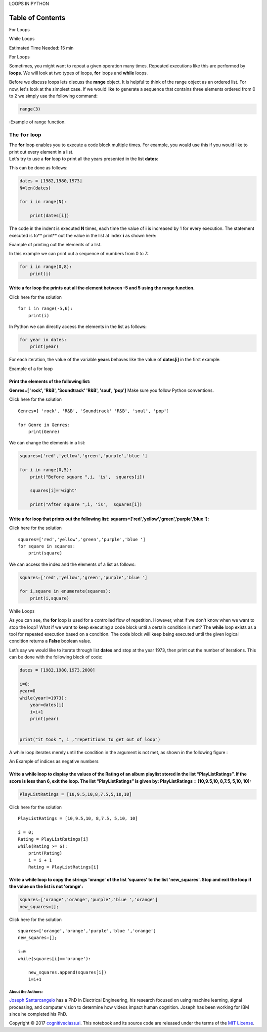 


.. raw:: html

   <h1 align="center">

LOOPS IN PYTHON

.. raw:: html

   </h1>

Table of Contents
-----------------

.. raw:: html

   <div class="alert alert-block alert-info" style="margin-top: 20px">

.. raw:: html

   <li>

For Loops

.. raw:: html

   </p>

.. raw:: html

   </li>

.. raw:: html

   <li>

While Loops

.. raw:: html

   </p>

.. raw:: html

   </li>

.. raw:: html

   <p>

.. raw:: html

   </p>

Estimated Time Needed: 15 min

.. raw:: html

   </div>

.. raw:: html

   <hr>

.. raw:: html

   <center>

.. raw:: html

   <h2>

For Loops

.. raw:: html

   </h2>

.. raw:: html

   </center>

Sometimes, you might want to repeat a given operation many times.
Repeated executions like this are performed by **loops**. We will look
at two types of loops, **for** loops and **while** loops.

Before we discuss loops lets discuss the **range** object. It is helpful
to think of the range object as an ordered list. For now, let's look at
the simplest case. If we would like to generate a sequence that contains
three elements ordered from 0 to 2 we simply use the following command:

.. code:: python

    range(3)

.. raw:: html

   <h4 align="center">

:Example of range function.

.. raw:: html

   </h4>

The ``for`` loop
~~~~~~~~~~~~~~~~

| The **for** loop enables you to execute a code block multiple times.
  For example, you would use this if you would like to print out every
  element in a list.
| Let's try to use a **for** loop to print all the years presented in
  the list **dates**:

This can be done as follows:

.. code:: python

    dates = [1982,1980,1973]
    N=len(dates)
    
    for i in range(N):
         
        print(dates[i])     

The code in the indent is executed **N** times, each time the value of
**i** is increased by 1 for every execution. The statement executed is
to\*\* print\*\* out the value in the list at index **i** as shown here:

.. raw:: html

   <h4 align="center">

Example of printing out the elements of a list.

.. raw:: html

   </h4>

In this example we can print out a sequence of numbers from 0 to 7:

.. code:: python

    for i in range(0,8):
        print(i)

Write a for loop the prints out all the element between -5 and 5 using the range function.
^^^^^^^^^^^^^^^^^^^^^^^^^^^^^^^^^^^^^^^^^^^^^^^^^^^^^^^^^^^^^^^^^^^^^^^^^^^^^^^^^^^^^^^^^^

.. raw:: html

   <div align="right">

Click here for the solution

.. raw:: html

   </div>

.. raw:: html

   <div id="q2" class="collapse">

::

    for i in range(-5,6):
        print(i)

.. raw:: html

   </div>

In Python we can directly access the elements in the list as follows:

.. code:: python

    for year in dates:  
        print(year)  
     

For each iteration, the value of the variable **years** behaves like the
value of **dates[i]** in the first example:

.. raw:: html

   <h4 align="center">

Example of a for loop

.. raw:: html

   </h4>

Print the elements of the following list:
^^^^^^^^^^^^^^^^^^^^^^^^^^^^^^^^^^^^^^^^^

**Genres=[ 'rock', 'R&B', 'Soundtrack' 'R&B', 'soul', 'pop']** Make sure
you follow Python conventions.


.. raw:: html

   <div align="right">

Click here for the solution

.. raw:: html

   </div>

.. raw:: html

   <div id="q3" class="collapse">

::

    Genres=[ 'rock', 'R&B', 'Soundtrack' 'R&B', 'soul', 'pop']

    for Genre in Genres:
        print(Genre)

.. raw:: html

   </div>

We can change the elements in a list:

.. code:: python

    squares=['red','yellow','green','purple','blue ']
    
    for i in range(0,5):
        print("Before square ",i, 'is',  squares[i])
        
        squares[i]='wight'
        
        print("After square ",i, 'is',  squares[i])
        
        
        

Write a for loop that prints out the following list: squares=['red','yellow','green','purple','blue ']:
^^^^^^^^^^^^^^^^^^^^^^^^^^^^^^^^^^^^^^^^^^^^^^^^^^^^^^^^^^^^^^^^^^^^^^^^^^^^^^^^^^^^^^^^^^^^^^^^^^^^^^^


.. raw:: html

   <div align="right">

Click here for the solution

.. raw:: html

   </div>

.. raw:: html

   <div id="q3" class="collapse">

::

    squares=['red','yellow','green','purple','blue ']
    for square in squares:
        print(square)

.. raw:: html

   </div>

We can access the index and the elements of a list as follows:

.. code:: python

    squares=['red','yellow','green','purple','blue ']
    
    for i,square in enumerate(squares):
        print(i,square)
        

.. raw:: html

   <center>

.. raw:: html

   <h2>

While Loops

.. raw:: html

   </h2>

.. raw:: html

   </center>

As you can see, the **for** loop is used for a controlled flow of
repetition. However, what if we don't know when we want to stop the
loop? What if we want to keep executing a code block until a certain
condition is met? The **while** loop exists as a tool for repeated
execution based on a condition. The code block will keep being executed
until the given logical condition returns a **False** boolean value.

Let’s say we would like to iterate through list **dates** and stop at
the year 1973, then print out the number of iterations. This can be done
with the following block of code:

.. code:: python

    dates = [1982,1980,1973,2000]
    
    i=0;
    year=0
    while(year!=1973):
        year=dates[i]
        i=i+1
        print(year)
        
        
    print("it took ", i ,"repetitions to get out of loop")

A while loop iterates merely until the condition in the argument is not
met, as shown in the following figure :

.. raw:: html

   <h4 align="center">

An Example of indices as negative numbers

.. raw:: html

   </h4>

Write a while loop to display the values of the Rating of an album playlist stored in the list “PlayListRatings”. If the score is less than 6, exit the loop. The list “PlayListRatings” is given by: PlayListRatings = [10,9.5,10, 8,7.5, 5,10, 10]:
^^^^^^^^^^^^^^^^^^^^^^^^^^^^^^^^^^^^^^^^^^^^^^^^^^^^^^^^^^^^^^^^^^^^^^^^^^^^^^^^^^^^^^^^^^^^^^^^^^^^^^^^^^^^^^^^^^^^^^^^^^^^^^^^^^^^^^^^^^^^^^^^^^^^^^^^^^^^^^^^^^^^^^^^^^^^^^^^^^^^^^^^^^^^^^^^^^^^^^^^^^^^^^^^^^^^^^^^^^^^^^^^^^^^^^^^^^^^^^^^^^^^^

.. code:: python

    PlayListRatings = [10,9.5,10,8,7.5,5,10,10]

.. raw:: html

   <div align="right">

Click here for the solution

.. raw:: html

   </div>

.. raw:: html

   <div id="q8" class="collapse">

::

    PlayListRatings = [10,9.5,10, 8,7.5, 5,10, 10]

    i = 0;
    Rating = PlayListRatings[i]
    while(Rating >= 6):
        print(Rating)
        i = i + 1
        Rating = PlayListRatings[i]
        

.. raw:: html

   </div>

.. raw:: html

   <hr>

Write a while loop to copy the strings 'orange' of the list 'squares' to the list 'new\_squares'. Stop and exit the loop if the value on the list is not 'orange':
^^^^^^^^^^^^^^^^^^^^^^^^^^^^^^^^^^^^^^^^^^^^^^^^^^^^^^^^^^^^^^^^^^^^^^^^^^^^^^^^^^^^^^^^^^^^^^^^^^^^^^^^^^^^^^^^^^^^^^^^^^^^^^^^^^^^^^^^^^^^^^^^^^^^^^^^^^^^^^^^^^

.. code:: python

    squares=['orange','orange','purple','blue ','orange']
    new_squares=[];


.. raw:: html

   <div align="right">

Click here for the solution

.. raw:: html

   </div>

.. raw:: html

   <div id="q9" class="collapse">

::

    squares=['orange','orange','purple','blue ','orange']
    new_squares=[];

    i=0
    while(squares[i]=='orange'):
        
        new_squares.append(squares[i])
        i=i+1

.. raw:: html

   </div>



About the Authors:
==================

`Joseph
Santarcangelo <https://www.linkedin.com/in/joseph-s-50398b136/>`__ has a
PhD in Electrical Engineering, his research focused on using machine
learning, signal processing, and computer vision to determine how videos
impact human cognition. Joseph has been working for IBM since he
completed his PhD.

Copyright © 2017 `cognitiveclass.ai <https:cognitiveclass.ai>`__. This
notebook and its source code are released under the terms of the `MIT
License <cognitiveclass.ai>`__.
